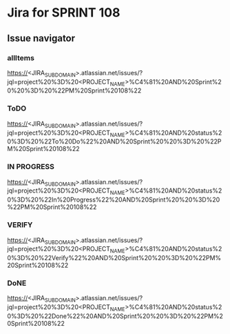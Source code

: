 * Jira for SPRINT 108
** Issue navigator
*** allItems
https://<JIRA_SUBDOMAIN>.atlassian.net/issues/?jql=project%20%3D%20<PROJECT_NAME>%C4%81%20AND%20Sprint%20%20%3D%20%22PM%20Sprint%20108%22
*** ToDO
https://<JIRA_SUBDOMAIN>.atlassian.net/issues/?jql=project%20%3D%20<PROJECT_NAME>%C4%81%20AND%20status%20%3D%20%22To%20Do%22%20AND%20Sprint%20%20%3D%20%22PM%20Sprint%20108%22
*** IN PROGRESS
https://<JIRA_SUBDOMAIN>.atlassian.net/issues/?jql=project%20%3D%20<PROJECT_NAME>%C4%81%20AND%20status%20%3D%20%22In%20Progress%22%20AND%20Sprint%20%20%3D%20%22PM%20Sprint%20108%22
*** VERIFY
https://<JIRA_SUBDOMAIN>.atlassian.net/issues/?jql=project%20%3D%20<PROJECT_NAME>%C4%81%20AND%20status%20%3D%20%22Verify%22%20AND%20Sprint%20%20%3D%20%22PM%20Sprint%20108%22
*** DoNE
https://<JIRA_SUBDOMAIN>.atlassian.net/issues/?jql=project%20%3D%20<PROJECT_NAME>%C4%81%20AND%20status%20%3D%20%22Done%22%20AND%20Sprint%20%20%3D%20%22PM%20Sprint%20108%22
